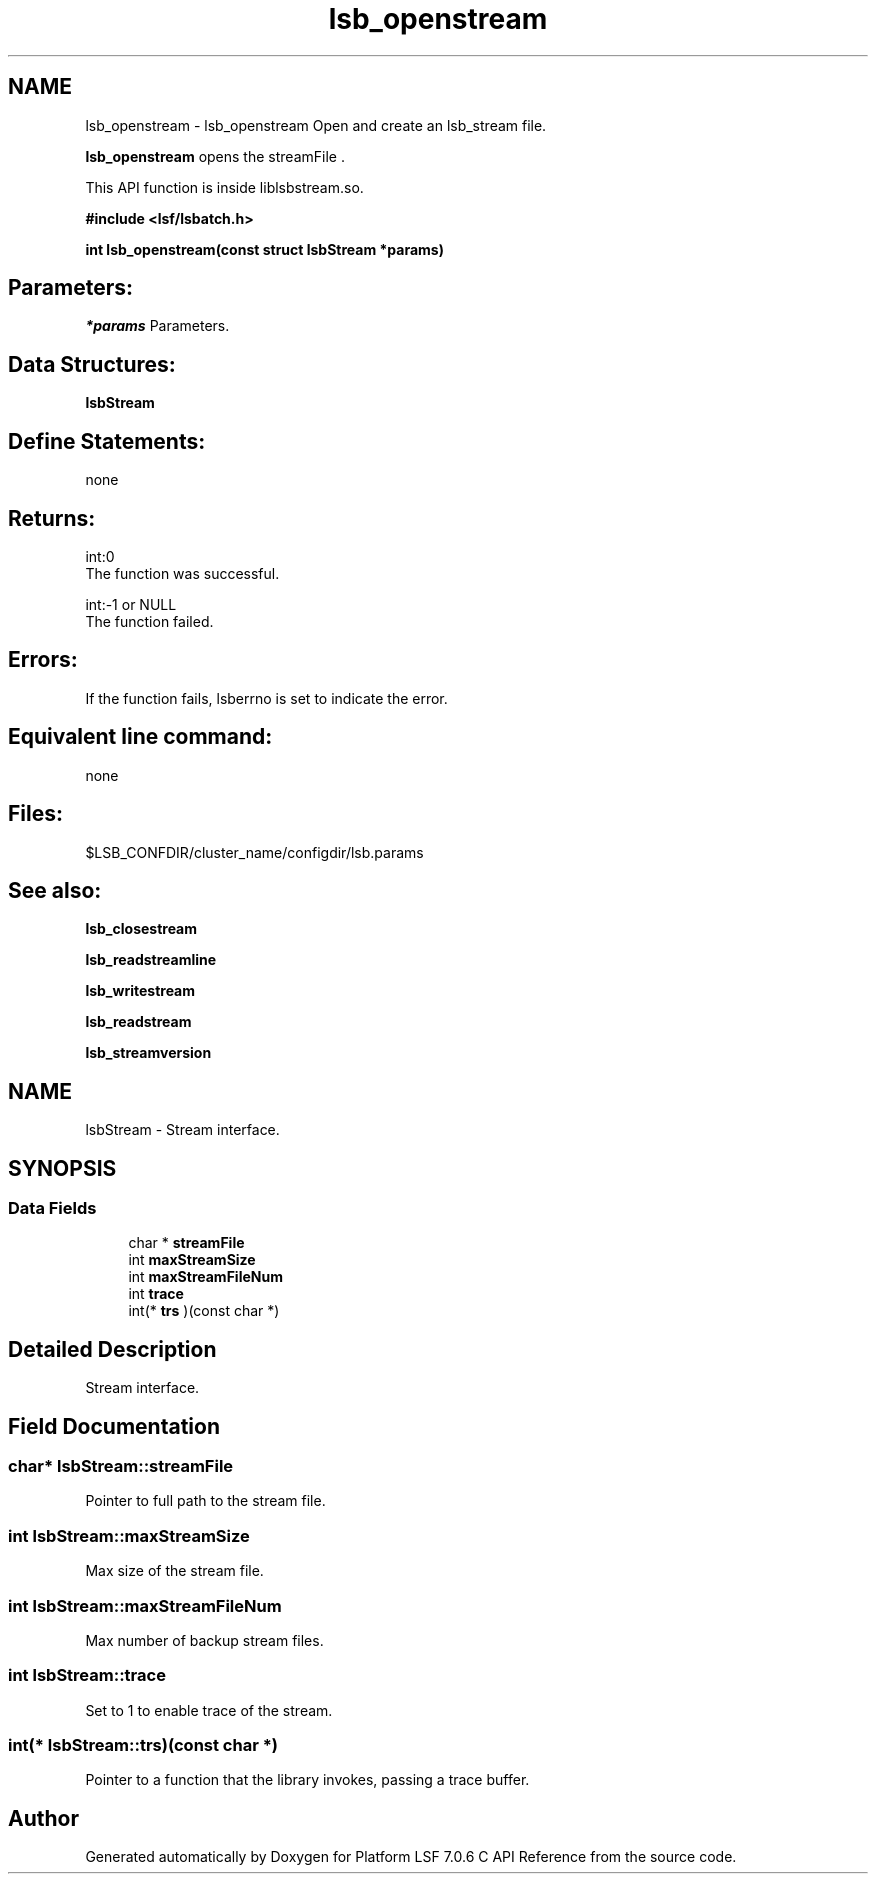 .TH "lsb_openstream" 3 "3 Sep 2009" "Version 7.0" "Platform LSF 7.0.6 C API Reference" \" -*- nroff -*-
.ad l
.nh
.SH NAME
lsb_openstream \- lsb_openstream 
Open and create an lsb_stream file.
.PP
\fBlsb_openstream\fP opens the streamFile .
.PP
This API function is inside liblsbstream.so.
.PP
\fB#include <lsf/lsbatch.h>\fP
.PP
\fB int lsb_openstream(const struct lsbStream *params)\fP
.PP
.SH "Parameters:"
\fI*params\fP Parameters.
.PP
.SH "Data Structures:" 
.PP
\fBlsbStream\fP
.PP
.SH "Define Statements:" 
.PP
none
.PP
.SH "Returns:"
int:0 
.br
 The function was successful. 
.PP
int:-1 or NULL 
.br
 The function failed.
.PP
.SH "Errors:" 
.PP
If the function fails, lsberrno is set to indicate the error.
.PP
.SH "Equivalent line command:" 
.PP
none
.PP
.SH "Files:" 
.PP
$LSB_CONFDIR/cluster_name/configdir/lsb.params
.PP
.SH "See also:"
\fBlsb_closestream\fP 
.PP
\fBlsb_readstreamline\fP 
.PP
\fBlsb_writestream\fP 
.PP
\fBlsb_readstream\fP 
.PP
\fBlsb_streamversion\fP 
.PP

.ad l
.nh
.SH NAME
lsbStream \- Stream interface.  

.PP
.SH SYNOPSIS
.br
.PP
.SS "Data Fields"

.in +1c
.ti -1c
.RI "char * \fBstreamFile\fP"
.br
.ti -1c
.RI "int \fBmaxStreamSize\fP"
.br
.ti -1c
.RI "int \fBmaxStreamFileNum\fP"
.br
.ti -1c
.RI "int \fBtrace\fP"
.br
.ti -1c
.RI "int(* \fBtrs\fP )(const char *)"
.br
.in -1c
.SH "Detailed Description"
.PP 
Stream interface. 
.SH "Field Documentation"
.PP 
.SS "char* \fBlsbStream::streamFile\fP"
.PP
Pointer to full path to the stream file. 
.PP
.SS "int \fBlsbStream::maxStreamSize\fP"
.PP
Max size of the stream file. 
.PP
.SS "int \fBlsbStream::maxStreamFileNum\fP"
.PP
Max number of backup stream files. 
.PP
.SS "int \fBlsbStream::trace\fP"
.PP
Set to 1 to enable trace of the stream. 
.PP
.SS "int(* \fBlsbStream::trs\fP)(const char *)"
.PP
Pointer to a function that the library invokes, passing a trace buffer. 
.PP


.SH "Author"
.PP 
Generated automatically by Doxygen for Platform LSF 7.0.6 C API Reference from the source code.
